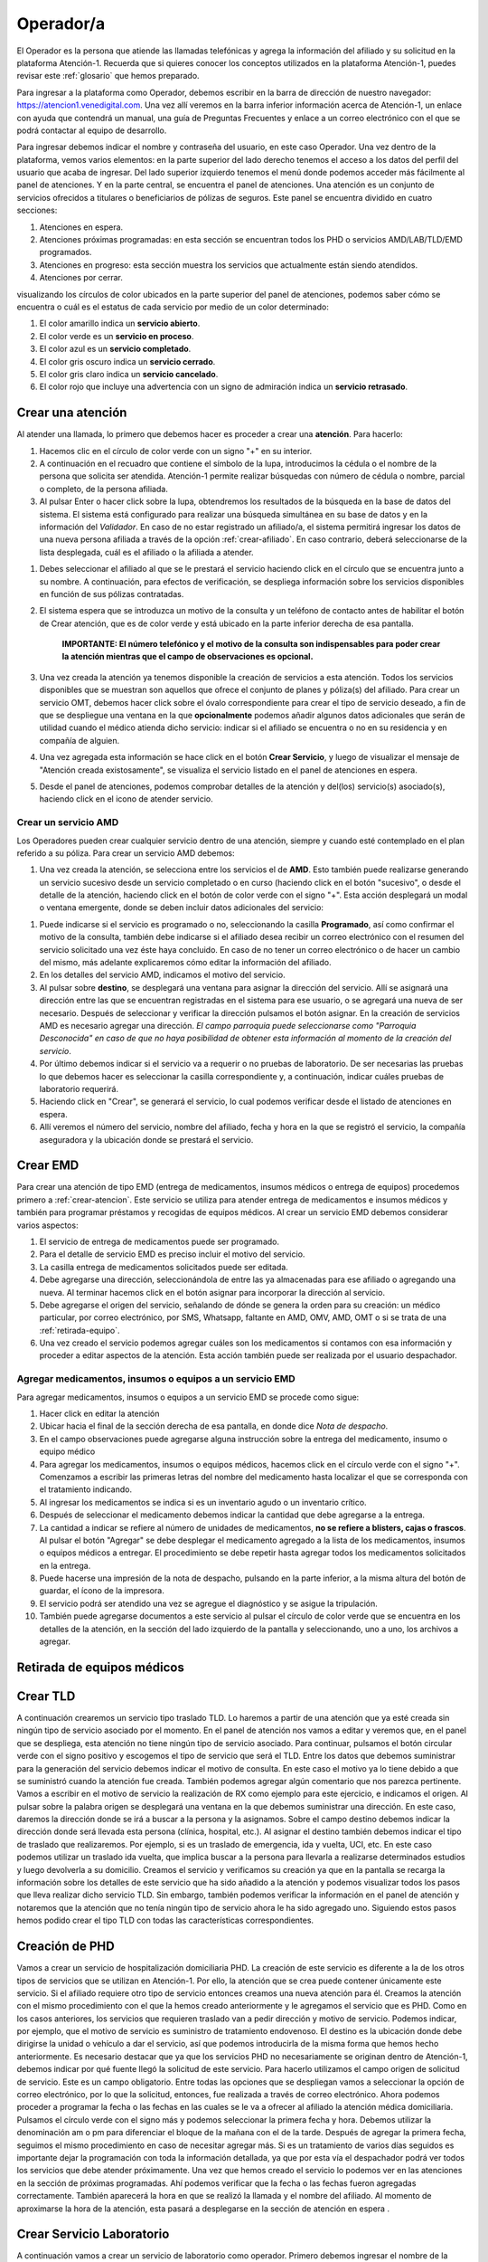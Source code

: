 Operador/a
==========

El Operador es la persona que atiende las llamadas telefónicas y agrega la información del afiliado y su solicitud en la plataforma Atención-1. Recuerda que si quieres conocer los conceptos utilizados en la plataforma Atención-1, puedes revisar este :ref:`glosario` que hemos preparado.


Para ingresar a la plataforma como Operador, debemos escribir en la barra de dirección de nuestro navegador:
https://atencion1.venedigital.com. Una vez allí veremos en la barra inferior información acerca de Atención-1, un enlace con ayuda que contendrá un manual, una guía de Preguntas Frecuentes y enlace a un correo electrónico con el que se podrá contactar al equipo de desarrollo.

.. image:: ../images/Operador/PantallaInicialAtencion1.png
    :width: 700

Para ingresar debemos indicar el nombre y contraseña del usuario, en este caso Operador. Una vez dentro de la plataforma, vemos varios elementos: en la parte superior del lado derecho tenemos el acceso a los datos del perfil del usuario que acaba de ingresar. Del lado superior izquierdo tenemos el menú donde podemos acceder más fácilmente al panel de atenciones. Y en la parte central, se encuentra el panel de atenciones. Una atención es un conjunto de servicios ofrecidos a titulares o beneficiarios de pólizas de seguros. Este panel se encuentra dividido en cuatro secciones: 

#. Atenciones en espera.
#. Atenciones próximas programadas: en esta sección se encuentran todos los PHD o servicios AMD/LAB/TLD/EMD programados.
#. Atenciones en progreso: esta sección muestra los servicios que actualmente están siendo atendidos.
#. Atenciones por cerrar. 

.. image:: ../images/Operador/OperadorPanelAtencionesGeneral1.png
    :width: 800
       
.. image:: ../images/Operador/OperadorPanelAtencionesGeneral2.png
    :width: 700

visualizando los círculos de color ubicados en la parte superior del panel de atenciones, podemos saber cómo se encuentra o cuál es el estatus de cada servicio por medio de un color determinado:

#. El color amarillo indica un **servicio abierto**.
#. El color verde es un **servicio en proceso**.
#. El color azul es un **servicio completado**.
#. El color gris oscuro indica un **servicio cerrado**.
#. El color gris claro indica un **servicio cancelado**.
#. El color rojo que incluye una advertencia con un signo de admiración indica un **servicio retrasado**.

.. _crear-atencion:

Crear una atención
------------------

Al atender una llamada, lo primero que debemos hacer es proceder a crear una **atención**. Para hacerlo: 

#. Hacemos clic en el círculo de color verde con un signo "+" en su interior.
#. A continuación en el recuadro que contiene el símbolo de la lupa, introducimos la cédula o el nombre de la persona que solicita ser atendida. Atención-1 permite realizar búsquedas con número de cédula o nombre, parcial o completo, de la persona afiliada.
#. Al pulsar Enter o hacer click sobre la lupa, obtendremos los resultados de la búsqueda en la base de datos del sistema. El sistema está configurado para realizar una búsqueda simultánea en su base de datos y en la información del *Validador*. En caso de no estar registrado un afiliado/a, el sistema permitirá ingresar los datos de una nueva persona afiliada a través de la opción :ref:`crear-afiliado`. En caso contrario, deberá seleccionarse de la lista desplegada, cuál es el afiliado o la afiliada a atender. 

.. image:: ../images/Operador/Crear_afiliado_nuevo/DatosPolizaTitularValidador.png
    :width: 700

    **IMPORTANTE: Atencion1 contempla dos tipos de afiliados: Titular y Afiliado vinculado. Cada titular cuenta con, al menos, una póliza y los Afiliados vinculados pueden o no tener cédula de identidad. Sólo puede haber un títular por póliza. La póliza es la especificación del conjunto de servicios sanitarios incluidos en el plan de cada Afiliado títular junto con su grupo de afiliados vinculados.**

#. Debes seleccionar el afiliado al que se le prestará el servicio haciendo click en el círculo que se encuentra junto a su nombre. A continuación, para efectos de verificación, se despliega información sobre los servicios disponibles en función de sus pólizas contratadas.
#. El sistema espera que se introduzca un motivo de la consulta y un teléfono de contacto antes de habilitar el botón de Crear atención, que es de color verde y está ubicado en la parte inferior derecha de esa pantalla.

    **IMPORTANTE: El número telefónico y el motivo de la consulta son indispensables para poder crear la atención mientras que el campo de observaciones es opcional.**

#. Una vez creada la atención ya tenemos disponible la creación de servicios a esta atención. Todos los servicios disponibles que se muestran son aquellos que ofrece el conjunto de planes y póliza(s) del afiliado. Para crear un servicio OMT, debemos hacer click sobre el óvalo correspondiente para crear el tipo de servicio deseado, a fin de que se despliegue una ventana en la que **opcionalmente** podemos añadir algunos datos adicionales que serán de utilidad cuando el médico atienda dicho servicio: indicar si el afiliado se encuentra o no en su residencia y en compañía de alguien. 
#. Una vez agregada esta información se hace click en el botón **Crear Servicio**, y luego de visualizar el mensaje de "Atención creada existosamente", se visualiza el servicio listado en el panel de atenciones en espera.
#. Desde el panel de atenciones, podemos comprobar detalles de la atención y del(los) servicio(s) asociado(s), haciendo click en el icono de atender servicio.

.. _crear-AMD:

Crear un servicio AMD
*********************

Los Operadores pueden crear cualquier servicio dentro de una atención, siempre y cuando esté contemplado en el plan referido a su póliza. Para crear un servicio AMD debemos:

#. Una vez creada la atención, se selecciona entre los servicios el de **AMD**. Esto también puede realizarse generando un servicio sucesivo  desde un servicio completado o en curso (haciendo click en el botón "sucesivo", o desde el detalle de la atención, haciendo click en el botón de color verde con el signo "+". Esta acción desplegará un modal o ventana emergente, donde se deben incluir datos adicionales del servicio:

.. image:: ../images/Operador/DetallesAMDOperador.png
    :width: 700

#. Puede indicarse si el servicio es programado o no, seleccionando la casilla **Programado**, así como confirmar el motivo de la consulta, también debe indicarse si el afiliado desea recibir un correo electrónico con el resumen del servicio solicitado una vez éste haya concluido. En caso de no tener un correo electrónico o de hacer un cambio del mismo, más adelante explicaremos cómo editar la información del afiliado. 
#. En los detalles del servicio AMD, indicamos el motivo del servicio. 
#. Al pulsar sobre **destino**, se desplegará una ventana para asignar la dirección del servicio. Allí se asignará una dirección entre las que se encuentran registradas en el sistema para ese usuario, o se agregará una nueva de ser necesario. Después de seleccionar y verificar la dirección pulsamos el botón asignar. En la creación de servicios AMD es necesario agregar una dirección. *El campo parroquia puede seleccionarse como "Parroquia Desconocida" en caso de que no haya posibilidad de obtener esta información al momento de la creación del servicio*.
#. Por último debemos indicar si el servicio va a requerir o no pruebas de laboratorio. De ser necesarias las pruebas lo que debemos hacer es seleccionar la casilla correspondiente y, a continuación, indicar cuáles pruebas de laboratorio requerirá. 
#. Haciendo click en "Crear", se generará el servicio, lo cual podemos verificar desde el listado de atenciones en espera. 
#. Allí veremos el número del servicio, nombre del afiliado, fecha y hora en la que se registró el servicio, la compañía aseguradora y la ubicación donde se prestará el servicio.

.. _crear-EMD:

Crear EMD
---------

Para crear una atención de tipo EMD  (entrega de medicamentos, insumos médicos o entrega de equipos) procedemos primero a :ref:`crear-atencion`. Este servicio se utiliza para atender entrega de medicamentos e insumos médicos y también para programar préstamos y recogidas de equipos médicos. Al crear un servicio EMD debemos considerar varios aspectos:

#. El servicio de entrega de medicamentos puede ser programado. 
#. Para el detalle de servicio EMD es preciso incluir el motivo del servicio. 
#. La casilla entrega de medicamentos solicitados puede ser editada. 
#. Debe agregarse una dirección, seleccionándola de entre las ya almacenadas para ese afiliado o agregando una nueva. Al terminar hacemos click en el botón asignar para incorporar la dirección al servicio. 
#. Debe agregarse el origen del servicio, señalando de dónde se genera la orden para su creación: un médico particular, por correo electrónico, por SMS, Whatsapp, faltante en AMD, OMV, AMD, OMT o si se trata de una :ref:`retirada-equipo`.
#. Una vez creado el servicio podemos agregar cuáles son los medicamentos si contamos con esa información y proceder a editar aspectos de la atención. Esta acción también puede ser realizada por el usuario despachador. 

Agregar medicamentos, insumos o equipos a un servicio EMD
*********************************************************

Para agregar medicamentos, insumos o equipos a un servicio EMD se procede como sigue:

#. Hacer click en editar la atención
#. Ubicar hacia el final de la sección derecha de esa pantalla, en donde dice *Nota de despacho*. 
#. En el campo observaciones puede agregarse alguna instrucción sobre la entrega del medicamento, insumo o equipo médico
#. Para agregar los medicamentos, insumos o equipos médicos, hacemos click en el círculo verde con el signo "+". Comenzamos a escribir las primeras letras del nombre del medicamento hasta localizar el que se corresponda con el tratamiento  indicando.
#. Al ingresar los medicamentos se indica si es un inventario agudo o un inventario crítico. 
#. Después de seleccionar el medicamento debemos indicar la cantidad que debe agregarse a la entrega. 
#. La cantidad a indicar se refiere al número de unidades de medicamentos, **no se refiere a blisters, cajas o frascos**. Al pulsar el botón "Agregar" se debe desplegar el medicamento agregado a la lista de los medicamentos, insumos o equipos médicos a entregar. El procedimiento se debe repetir hasta agregar todos los medicamentos solicitados en la entrega.
#. Puede hacerse una impresión de la nota de despacho, pulsando en la parte inferior, a la misma altura del botón de guardar, el ícono de la impresora.
#. El servicio podrá ser atendido una vez se agregue el diagnóstico y se asigue la tripulación.
#. También puede agregarse documentos a este servicio al pulsar el círculo de color verde que se encuentra en los detalles de la atención, en la sección del lado izquierdo de la pantalla y seleccionando, uno a uno, los archivos a agregar.

.. _retirada-equipo:

Retirada de equipos médicos
---------------------------

.. _crear-TLD:

Crear TLD
---------

A continuación crearemos un servicio tipo traslado TLD. Lo haremos a partir de una atención que ya esté creada sin ningún tipo de servicio asociado por el momento. En el panel de atención nos vamos a editar y veremos que, en el panel que se despliega, esta atención no tiene ningún tipo de servicio asociado. Para continuar, pulsamos el botón circular verde con el signo positivo y escogemos el tipo de servicio que será el TLD. 
Entre los datos que debemos suministrar para la generación del servicio debemos indicar el motivo de consulta. En este caso el motivo ya lo tiene debido a que se suministró cuando la atención fue creada. También podemos agregar algún comentario que nos parezca pertinente. Vamos a escribir en el motivo de servicio la realización de RX como ejemplo para este ejercicio, e indicamos el origen. Al pulsar sobre la palabra origen se desplegará una ventana en la que debemos suministrar una dirección. En este caso, daremos la dirección donde se irá a buscar a la persona y la asignamos. Sobre el campo destino debemos indicar la dirección donde será llevada esta persona (clínica, hospital, etc.). Al asignar el destino también debemos indicar el tipo de traslado que realizaremos. Por ejemplo, si es un traslado de emergencia, ida y vuelta, UCI, etc. En este caso podemos utilizar un traslado ida vuelta, que implica buscar a la persona para llevarla a realizarse determinados estudios y luego devolverla a su domicilio. Creamos el servicio y verificamos su creación ya que en la pantalla se recarga la información sobre los detalles de este servicio que ha sido añadido a la atención y podemos visualizar todos los pasos que lleva realizar dicho servicio TLD. Sin embargo, también podemos verificar la información en el panel de atención y notaremos que la atención que no tenía ningún tipo de servicio ahora le ha sido agregado uno. Siguiendo estos pasos hemos podido crear el tipo TLD con todas las características correspondientes. 

Creación de PHD
---------------

Vamos a crear un servicio de hospitalización domiciliaria PHD. La creación de este servicio es diferente a la de los otros tipos de servicios que se utilizan en Atención-1. Por ello, la atención que se crea puede contener únicamente este servicio. Si el afiliado requiere otro tipo de servicio entonces creamos una nueva atención para él. 
Creamos la atención con el mismo procedimiento con el que la hemos creado anteriormente y le agregamos el servicio que es PHD. Como en los casos anteriores, los servicios que requieren traslado van a pedir dirección y motivo de servicio. Podemos indicar, por ejemplo, que el motivo de servicio es suministro de tratamiento endovenoso. El destino es la ubicación donde debe dirigirse la unidad o vehículo a dar el servicio, así que podemos introducirla de la misma forma que hemos hecho anteriormente. Es necesario destacar que ya que los servicios PHD no necesariamente se originan dentro de Atención-1, debemos indicar por qué fuente llegó la solicitud de este servicio. Para hacerlo utilizamos el campo origen de solicitud de servicio. Este es un campo obligatorio. Entre todas las opciones que se despliegan vamos a seleccionar la opción de correo electrónico, por lo que la solicitud, entonces, fue realizada a través de correo electrónico. Ahora podemos proceder a programar la fecha o las fechas en las cuales se le va a ofrecer al afiliado la atención médica domiciliaria. Pulsamos el círculo verde con el signo más y podemos seleccionar la primera fecha y hora. Debemos utilizar la denominación am o pm para diferenciar el bloque de la mañana con el de la tarde. Después de agregar la primera fecha, seguimos el mismo procedimiento en caso de necesitar agregar más. Si es un tratamiento de varios días seguidos es importante dejar la programación con toda la información detallada, ya que por esta vía el despachador podrá ver todos los servicios que debe atender próximamente. 
Una vez que hemos creado el servicio lo podemos ver en las atenciones en la sección de próximas programadas. Ahí podemos verificar que la fecha o las fechas fueron agregadas correctamente. También aparecerá la hora en que se realizó la llamada y el nombre del afiliado. Al momento de aproximarse la hora de la atención, esta pasará a desplegarse en la sección de atención en espera . 

Crear Servicio Laboratorio
--------------------------

A continuación vamos a crear un servicio de laboratorio como operador. Primero debemos ingresar el nombre de la persona que está solicitando el servicio y confirmamos las pólizas disponibles. Si entre ellas hay una póliza retail pulsamos sobre el botón y  verificamos que tiene disponible los servicios de laboratorio. Una vez hecho lo anterior, procedemos a indicar el motivo de la consulta y verificamos el número de contacto. No es obligatorio, pero podemos dejar alguna observación. Si indicamos que la persona tiene dolor abdominal como motivo de consulta, podríamos agregar en observaciones que la persona tiene varios días con dolor estomacal, por ejemplo. Para continuar, creamos la atención y le agregamos un servicio de laboratorio que en este caso está indicado en el botón de LAB-OTR AU Retail. Recordemos que las tres primeras letras que tiene cada cápsula indican el tipo de servicio y el resto contiene información sobre el cliente y el tipo de póliza. 
Al pulsar el servicio de laboratorio podemos indicar si es un servicio programado o no. En el caso de ser programado debemos indicar la fecha y hora del servicio. De no ser programado significa que debe ser atendido a partir de este momento. En la casilla de  motivo de servicio indicamos una vez más que es dolor abdominal y en la casilla de destino indicamos cuál es la dirección. Podemos seleccionar una de las direcciones disponibles o asignamos una nueva. Por último asignamos los exámenes de laboratorio que deben aplicarse en la persona a la que se le prestará el servicio. Al seleccionar uno o varios exámenes según sea requerido, pulsamos el botón crear. una vez que el servicio se ha creado, vemos que se despliega en el historial de atenciones como un servicio que está pendiente de ser tomado. Con todos estos pasos hemos logrado crear un servicio de laboratorio. 

.. _cancelar-servicio:

Cancelar Servicio
-----------------

Para que un usuario operador pueda cancelar un servicio primero debe ingresar a un servicio de cualquier atención. Por ejemplo, podemos ingresar para editar una atención que se trate de un traslado y cuente únicamente con un servicio. Ahí encontraremos el botón para cancelar el servicio. Al pulsarlo se nos desplegará una ventana en la cual es obligatorio indicar el motivo por el cual estamos cancelando dicho servicio. Entre las opciones que nos ofrece el sistema podemos seleccionar carga por error, y esto supone un servicio que fue creado dos veces, se quería crear otro servicio o cualquier otro motivo que haya derivado en un error por parte del operador. Después de confirmar podemos observar que el servicio se ha cancelado de manera exitosa. También podemos ver que en el panel de atenciones esta atención ha pasado al estatus por cerrar , lo que indica que debe ser cerrada por parte del usuario coordinador. Lo podemos confirmar también a través del número de la atención, el nombre de la persona y el color que indica que la atención fue cancelada. 

Operaciones con afiliados
*************************

.. _crear-afiliado:

Crear Afiliado Nuevo
--------------------

Atención-1 liberó su versión 0.6 en septiembre del 2020. En esta versión el ingreso de nuevos afiliados no registrados se hace a través de una consulta realizada en forma simultánea con el Validador. Detallamos a continuación cómo utilizar este método de de ingreso de nuevos afiliados.

Ingreso de un Afiliado Titular con información del Validador


Para realizar esta operación, entramos a la plataforma con un usuario operador y hacemos clic en el botón de crear una nueva atención. Hacemos la búsqueda por nombre o por cédula, pero en este caso haremos la búsqueda por cédula. Es importante destacar que realizamos la búsqueda comparando con la base de datos de Atención-1, pero para facilitar la incorporación de nuevos afiliados hemos agregado un acceso al validador. Entonces, las búsquedas en el validador se hacen por número de cédula, no por nombre. La ventaja de esta interfaz que podemos apreciar en la sección del lado derecho es que nos trae la información del validador en la misma pantalla con lo que nos facilita el proceso de incorporación de los datos en la base de datos de Atención-1 . Recordemos que son dos bases de datos diferentes, pero es mucho más práctico si tenemos acceso al validador o a la información que arroja el validador a través de la misma pantalla.
El llenado de la información se debe hacer en línea horizontal para garantizar que podamos completar toda la información, pues la información que es obligatoria es la que nos permitirá activar el botón de guardar. Por ello, debemos incorporar el nombre y apellido en las casillas que corresponde, el tipo documento de identidad, ya que el número de documento aparecerá por la búsqueda que hicimos. También incorporamos la fecha de nacimiento, agregamos el sexo y prodecemos a tomar información acerca del cliente. En este caso el cliente es quien está prestando el servicio de asistencia médica o los servicios sanitarios. Seleccionamos el plan que en este caso nos indica (como muestra el video) que es un plan de ASI_BÁSICO, y el tipo de contrato que como se indica es un contrato individual. Al pasar a la siguiente línea para seguir completando la información, llenamos la casilla autorizado por con la información referida a quién o de dónde obtenemos los datos del afiliado que estamos incorporando a la base de datos de Atención-1. En este caso indicamos que es validador, puesto que la información la estamos tomando del validador que es precisamente la ventana que debemos tener abierta en estos momentos del lado derecho de la pantalla. Luego, continuamos ingresando el número de contacto y pulsamos la tecla enter. Con este último paso realizado podemos observar que el botón guardar ya aparece en verde, debido a que el número de contacto es el último dato obligatorio para poder guardar la información del afiliado. Luego de guardar verificamos que efectivamente se ha creado el usuario. Esto lo podemos comprobar tanto porque en la parte superior de la pantalla aparecerá el aviso de que el afiliado fue creado exitosamente como porque ya podemos ver la información del mismo en pantalla como nombre, número de cédula y póliza. Si pulsamos sobre la póliza veremos cómo se despliegan los datos sobre ella como el código, el titular, los tipos de servicios que incluyen esa póliza y quiénes están vinculados a esa póliza. Con esto hemos logrado crear un afiliado dentro de la base de datos.  

Ingreso de un Afiliado Titular con información que no proviene del Validador

Es importante conocer el procedimiento para incluir afiliados debido a que el número de póliza dentro de Atención-1 es equivalente al número de titulares. Las pólizas pueden ser para una persona o un grupo de personas, pero cada póliza tiene un único titular. De modo que cuando nosotros tengamos que incluir a una nueva persona en Atención-1, lo que debemos hacer como modo de consulta a la persona que solicita el servicio es preguntarle si es el titular. De ser el titular, se hace la búsqueda, conseguimos su información en el validador y procedemos como en el caso del ingreso de un afiliado titular con información del validador. Ahora bien, si esa persona no es el titular, debemos buscar el titular y si no aparece en la base de datos de Atención-1 tenemos que agregarlo. Al agregar al titular nos va a servir de puente a través de la póliza o contrato con la empresa de seguros o póliza autofinanciada con lo cual iremos ingresando los afiliados. 
Vamos ahora a incluir a una persona que no está en el Validador. Si ingresamos el número de cédula, Atención-1 nos va a reportar que no hay ninguna persona con dicho número registrada en la base de datos. Hacemos clic en agregar afiliado titular y con esto verificamos que tampoco está la información del validador. Al nosotros haber hecho clic para agregar un usuario o afiliado titular se hace automáticamente la carga de información del validador, por lo que si nos aparece un aviso de alerta en amarillo que dice término de búsqueda no encontrado significa que esa persona no se encuentra en el validador. Entonces, procedemos a ingresar el nombre y apellido del afiliado y completamos la información linealmente. En la casilla cliente podemos seleccionar una póliza autofinanciada, por ejemplo. Es decir, la persona está llamando para solicitar este tipo de servicio. Luego ingresamos los números de contacto y pulsamos la tecla enter para que se agreguen y se active el botón guardar. Por último, guardamos la información y verificamos que se haya creado el afiliado haciendo clic sobre el nombre de la persona y veremos que se muestra la información relativa a su póliza haciendo clic sobre el tipo de póliza. De esta manera hemos creado un afiliado que no estaba en la base de datos de Atención-1 que no se encontraba en el validador. 

Operador agrega un afiliado de Atención-1 como vinculado en una póliza de un afiliado titular

Vamos a incorporar un nuevo afiliado a una póliza que ya está creada y tiene solamente un titular.  Hacemos la búsqueda desde la base de datos de Atención-1, ya sea por el número de cédula o por el nombre. Recordemos que en el validador solo debemos introducir caracteres numéricos por lo que solamente podemos usar el número de cédula. Al hacer la búsqueda, seleccionamos a la persona y solicitamos información sobre la póliza que ya tiene agregada. Recordemos que en la pantalla que nos aparece también podríamos agregar un plan o póliza, ya que en algunos casos hay afiliados que tienen varias pólizas con distintas empresas. Ahora bien, en este caso vamos a agregar a alguien más a la póliza que ya tiene esta persona. Para esto, hacemos clic en el plan y vemos que aparece la información en detalle de esa póliza. Luego, hacemos clic en el botón vincular afiliado. Si hacemos la búsqueda del lado del validador es porque vamos a buscar información sobre una persona que ya se encuentra en el validador o, de lo contrario, hacemos la búsqueda en la base de datos de Atención-1. Si intentamos hacer una búsqueda en el validador con el número de cédula que acabamos de ingresar, inmediatamente el validador dará un aviso en el que no reconoce dicho número por lo que esa persona no se encuentra todavía registrada. Al hacer la búsqueda en la base de datos de Atención-1 sí aparecerá la información relacionada a la persona y lo que debemos hacer es ingresar el vínculo que tiene esta persona con el titular de la póliza ya que es un campo obligatorio. Al agregar el vínculo que supongamos que es el cónyuge, por ejemplo, notamos que ya se activa el botón de guardar, y al hacer clic sobre este botón vemos que ha sido agregado exitosamente este afiliado vinculado a esta póliza. Podemos verificar la información a través de la pestaña que se despliega con la información de la póliza, ya que nos dará los datos de la persona titular y los datos de su cónyuge. También podemos verificar los datos si hacemos la búsqueda de la persona que acaba de ser afiliada en Atención-1 y vemos que se despliega su información. Ahora deben aparecer dos pólizas: una con la cual fue agregada en un principio, y la otra que es la que acabamos de ver y verificar que la persona fue afiliada exitosamente. Ya hemos vinculado un afiliado que estaba en la base de datos de Atención-1 a una póliza de otro titular. 

Operador agrega afiliados que no provienen del validador y que no están registrados en Atención-1, como vinculados a una póliza que ya se encuentra ingresada en Atención-1. Caso de uso con cédula y sin cédula. 

Vamos a realizar un ejercicio en el que agregamos un afiliado a una póliza que ya existe en Atención-1 pero este afiliado todavía no se encuentra en Atención-1 ni en el Validador. Hacemos la búsqueda por número de cédula para que nos arroje información con respecto al validador cuando hagamos clic en agregar afiliado titular. Al hacerlo podremos ver no solamente que el número no está en el validador sino que además vemos que el afiliado que deseamos agregar no es el Titular, es un afiliado que está vinculado a otra póliza. En ese caso, debemos hacer clic en cancelar y buscamos al Titular de la póliza. Ingresamos el número de cédula del Titular y vamos a hacer el mismo procedimiento que en agregar un afiliado de Atención-1 como vinculado en una póliza de un afiliado titular, pero lo haremos de la siguiente manera: hacemos clic en la información de la póliza, se nos despliega la información y hacemos clic en vincular afiliado. Luego, procedemos a introducir manualmente la información en la base de datos de Atención-1, ya que ni en ella ni el Validador se encuentra todavía la información del afiliado. Lo primero que debemos especificar es si la persona que estamos agregando tiene o no cédula. Primero hagamos el ejemplo con alguien que tenga cédula, por lo que especificamos su número y escogemos el vínculo de hijo. Completamos toda la información necesaria sobre la persona como la fecha de nacimiento, sexo y número de teléfono para luego pulsar enter, y cuando valide el número de teléfono se active el botón de guardar. Luego de guardar veremos que el afiliado fue creado exitosamente por el mensaje que se nos muestra en la parte superior de la pantalla y también porque vemos la información reflejada en la ficha de la póliza.
Ahora, hagamos el mismo ejercicio con una persona que tengamos que vincular pero no tiene cédula. Para hacerlo seguimos los mismos pasos, pero quitamos la verificación de posee cédula y vemos que en el campo del número de cédula aparece el número de cédula del Titular y al lado un numeral (#) seguido de un número 3, por ejemplo, que indica que dentro de esa póliza ya hay dos personas que se encuentran afiliadas. En la casilla vínculo asignamos hijo y completamos la información relacionada al nuevo afiliado como nombre, fecha de nacimiento, sexo, entre otros. Una vez más, luego de ingresar el número de teléfono se nos activará el botón de guardar. Al guardar la información vemos que se incluye la cédula del titular con el numeral (#) 3 a los datos de la persona que acabamos de agregar a esta póliza. Si ahora hacemos la búsqueda con el número de cédula del titular de esta póliza nos van a aparecer dos personas, el titular de la póliza y el afiliado que se registró con su mismo número de cédula (hijo), ya que el menor de edad no cuenta con cédula de identidad.  Si hacemos clic sobre el nuevo afiliado podemos comprobar que están todos los datos que acabamos de agregar. Siguiendo estos pasos hemos agregado dos afiliados que no se encontraban en el Validador a una póliza de un Titular que ya se encontraba en el Validador.

.. _editar-datos-afiliado:

Editar datos de una persona afiliada
------------------------------------

Desde la pantalla de detalle de una atención puede editarse información relacionada con la atención: agregar una dirección de correo electrónico o teléfono, pero también pueden editarse algunos datos de la persona que solicita el servicio como su nombre, apellido y sexo, corrigiendo situaciones en las que haya algún error de tipeo al crear la atención.
**IMPORTANTE: La cédula es el identificador principal de la póliza, por ello su valor no puede ser editado**

¿Cómo editar información de la atención o de usuario?
*****************************************************

Los datos que pueden editarse disponen de un lápiz junto a ellos, habilitando la opción para editar al hacer click sobre el ícono respectivo. Una vez que hacemos click para editar, aparecerá en pantalla a mano izquierda información del afiliado y en ella se encuentra la casilla de correo electrónico. En ella verificamos con el afiliado su email para descartar, mantener o agregar uno nuevo. 

Para agregar un nuevo correo, debe hacerse pulsar la tecla enter del teclado para validar la información escrita, y hacer click en el botón guardar para almacenarla. 

El mismo procedimiento se debe ser con cada uno de los datos de la persona afiliada que se editen desde el detalle de la atención